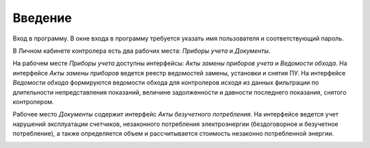 ﻿Введение 
=========
Вход в программу. В окне входа в программу требуется указать имя пользователя и соответствующий пароль.

.. image:: ./Pictures/Lichny_kabinet_kontrolera_vvedenie/1.png

 
В Личном кабинете контролера есть два рабочих места: *Приборы учета* и *Документы*.

.. image:: ./Pictures/Lichny_kabinet_kontrolera_vvedenie/2.png
 
На рабочем месте *Приборы учета* доступны интерфейсы: *Акты замены приборов учета* и *Ведомости обхода*. На интерфейсе *Акты замены приборов* ведется реестр ведомостей замены, установки и снятия ПУ. На интерфейсе *Ведомости обхода* формируются ведомости обхода для контролеров исходя из данных фильтрации по длительности непредставления показаний, величине задолженности и давности последнего показания, снятого контролером.

.. image:: ./Pictures/Lichny_kabinet_kontrolera_vvedenie/3.png

 
Рабочее место *Документы*  содержит интерфейс *Акты безучетного потребления*. На интерфейсе ведется учет нарушений эксплуатации счетчиков, незаконного потребления электроэнергии (бездоговорное и безучетное потребление), а также определяется объем и рассчитывается стоимость незаконно потребленной энергии.  

.. image:: ./Pictures/Lichny_kabinet_kontrolera_vvedenie/4.png

 